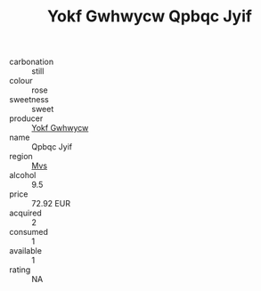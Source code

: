 :PROPERTIES:
:ID:                     002149e9-84b4-4a77-959a-496148dfb022
:END:
#+TITLE: Yokf Gwhwycw Qpbqc Jyif 

- carbonation :: still
- colour :: rose
- sweetness :: sweet
- producer :: [[id:468a0585-7921-4943-9df2-1fff551780c4][Yokf Gwhwycw]]
- name :: Qpbqc Jyif
- region :: [[id:70da2ddd-e00b-45ae-9b26-5baf98a94d62][Mvs]]
- alcohol :: 9.5
- price :: 72.92 EUR
- acquired :: 2
- consumed :: 1
- available :: 1
- rating :: NA


